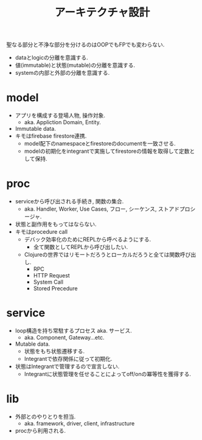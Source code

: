#+TITLE: アーキテクチャ設計

聖なる部分と不浄な部分を分けるのはOOPでもFPでも変わらない.

- dataとlogicの分離を意識する.
- 値(immutable)と状態(mutable)の分離を意識する.
- systemの内部と外部の分離を意識する.

* model

- アプリを構成する登場人物, 操作対象.
  - aka. Appliction Domain, Entity.
- Immutable data.
- キモはfirebase firestore連携.
  - model配下のnamespaceとfirestoreのdocumentを一致させる.
  - modelの初期化をintegrantで実施してfirestoreの情報を取得して定数として保持.

* proc

- serviceから呼び出される手続き, 関数の集合.
  - aka. Handler, Worker, Use Cases, フロー, シーケンス, ストアドプロシージャ.
- 状態と副作用をもってはならない.
- キモはprocedure call
  - デバック効率化のためにREPLから呼べるようにする.
    - 全て関数としてREPLから呼び出したい.
  - Clojureの世界ではリモートだろうとローカルだろうと全ては関数呼び出し.
    - RPC
    - HTTP Request
    - System Call
    - Stored Precedure

* service

- loop構造を持ち常駐するプロセス aka. サービス.
  - aka. Component, Gateway...etc.
- Mutable data.
  - 状態をもち状態遷移する.
  - Integrantで依存関係に従って初期化.
- 状態はIntegrantで管理するので宣言しない.
  - Integrantに状態管理を任せることによってoff/onの冪等性を獲得する.

* lib

- 外部とのやりとりを担当.
  - aka. framework, driver, client, infrastructure
- procから利用される.
